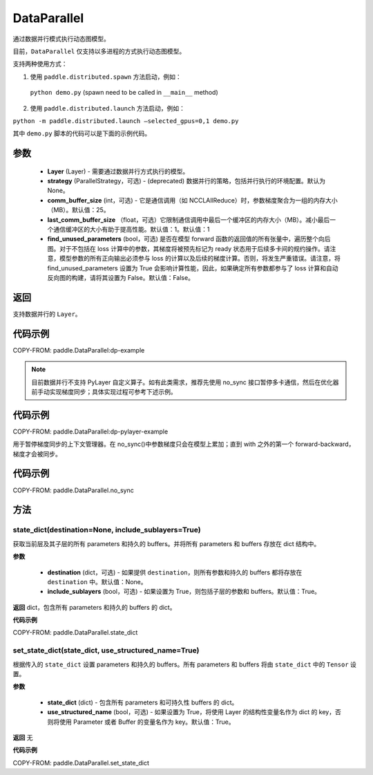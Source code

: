 .. _cn_api_fluid_dygraph_DataParallel:

DataParallel
------------

.. py:class:: paddle.DataParallel(layers, strategy=None, comm_buffer_size=25, last_comm_buffer_size=1, find_unused_parameters=False)


通过数据并行模式执行动态图模型。

目前，``DataParallel`` 仅支持以多进程的方式执行动态图模型。

支持两种使用方式：

1. 使用 ``paddle.distributed.spawn`` 方法启动，例如：

 ``python demo.py`` (spawn need to be called in ``__main__`` method)

2. 使用 ``paddle.distributed.launch`` 方法启动，例如：

``python -m paddle.distributed.launch –selected_gpus=0,1 demo.py``

其中 ``demo.py`` 脚本的代码可以是下面的示例代码。

参数
::::::::::::

    - **Layer** (Layer) - 需要通过数据并行方式执行的模型。
    - **strategy** (ParallelStrategy，可选) - (deprecated) 数据并行的策略，包括并行执行的环境配置。默认为 None。
    - **comm_buffer_size** (int，可选) - 它是通信调用（如 NCCLAllReduce）时，参数梯度聚合为一组的内存大小（MB）。默认值：25。
    - **last_comm_buffer_size** （float，可选）它限制通信调用中最后一个缓冲区的内存大小（MB）。减小最后一个通信缓冲区的大小有助于提高性能。默认值：1。默认值：1
    - **find_unused_parameters** (bool，可选) 是否在模型 forward 函数的返回值的所有张量中，遍历整个向后图。对于不包括在 loss 计算中的参数，其梯度将被预先标记为 ready 状态用于后续多卡间的规约操作。请注意，模型参数的所有正向输出必须参与 loss 的计算以及后续的梯度计算。否则，将发生严重错误。请注意，将 find_unused_parameters 设置为 True 会影响计算性能，因此，如果确定所有参数都参与了 loss 计算和自动反向图的构建，请将其设置为 False。默认值：False。

返回
::::::::::::
支持数据并行的 ``Layer``。

代码示例
::::::::::::
COPY-FROM: paddle.DataParallel:dp-example

.. note::
    目前数据并行不支持 PyLayer 自定义算子。如有此类需求，推荐先使用 no_sync 接口暂停多卡通信，然后在优化器前手动实现梯度同步；具体实现过程可参考下述示例。

代码示例
::::::::::::
COPY-FROM: paddle.DataParallel:dp-pylayer-example

.. py:function:: no_sync()

用于暂停梯度同步的上下文管理器。在 no_sync()中参数梯度只会在模型上累加；直到 with 之外的第一个 forward-backward，梯度才会被同步。

代码示例
::::::::::::

COPY-FROM: paddle.DataParallel.no_sync

方法
::::::::::::
state_dict(destination=None, include_sublayers=True)
'''''''''

获取当前层及其子层的所有 parameters 和持久的 buffers。并将所有 parameters 和 buffers 存放在 dict 结构中。

**参数**

    - **destination** (dict，可选) - 如果提供 ``destination``，则所有参数和持久的 buffers 都将存放在 ``destination`` 中。默认值：None。
    - **include_sublayers** (bool，可选) - 如果设置为 True，则包括子层的参数和 buffers。默认值：True。

**返回**
dict，包含所有 parameters 和持久的 buffers 的 dict。

**代码示例**

COPY-FROM: paddle.DataParallel.state_dict


set_state_dict(state_dict, use_structured_name=True)
'''''''''

根据传入的 ``state_dict`` 设置 parameters 和持久的 buffers。所有 parameters 和 buffers 将由 ``state_dict`` 中的 ``Tensor`` 设置。

**参数**

    - **state_dict** (dict) - 包含所有 parameters 和可持久性 buffers 的 dict。
    - **use_structured_name** (bool，可选) - 如果设置为 True，将使用 Layer 的结构性变量名作为 dict 的 key，否则将使用 Parameter 或者 Buffer 的变量名作为 key。默认值：True。


**返回**
无

**代码示例**

COPY-FROM: paddle.DataParallel.set_state_dict
